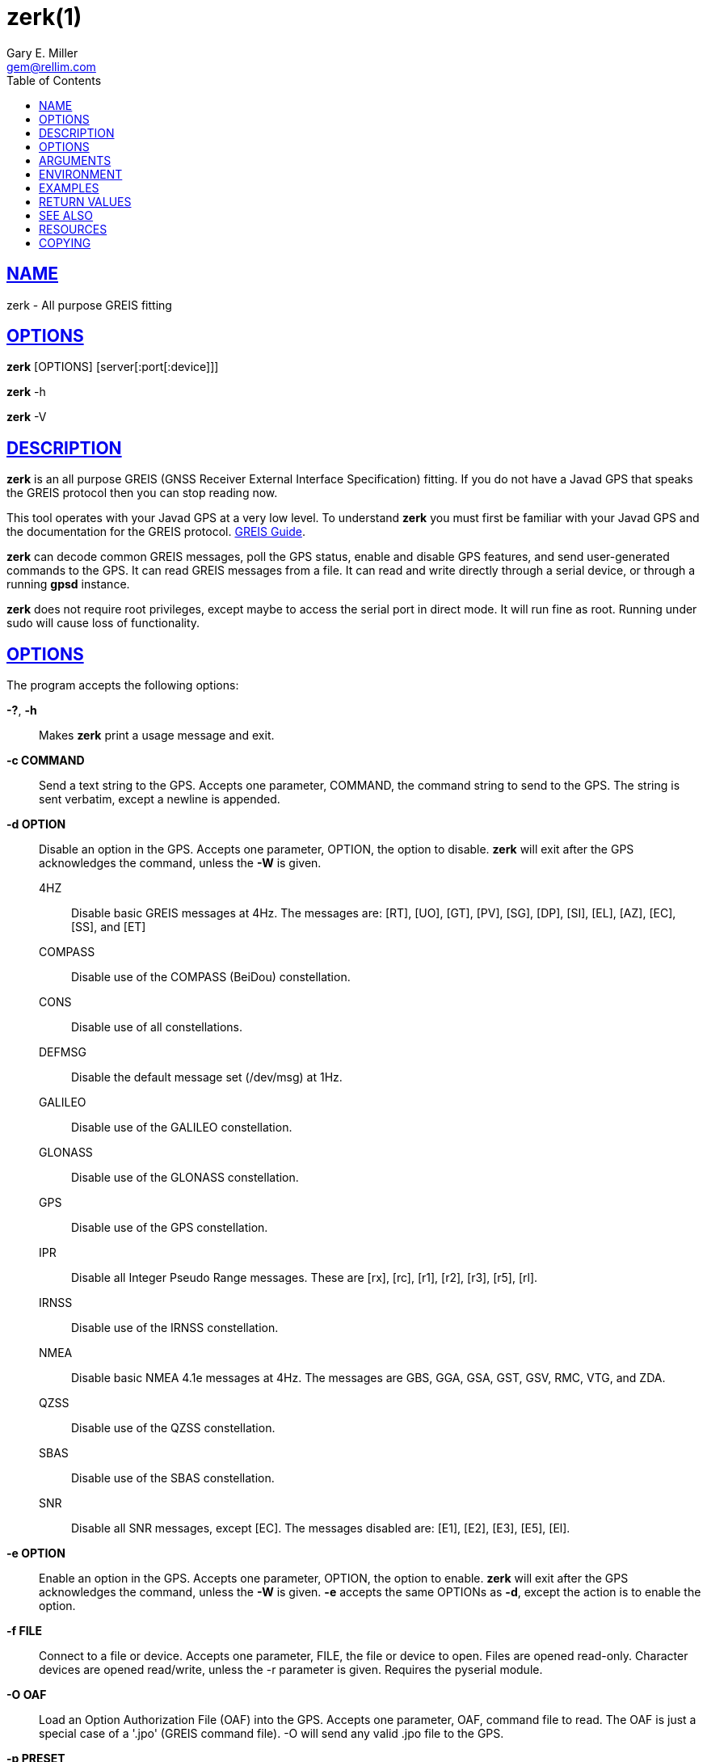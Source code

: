 = zerk(1)
Gary E. Miller <gem@rellim.com.>
:author: Gary E. Miller
:date: 25 February 2021
:email: gem@rellim.com
:keywords: gps, gpsd, zerk, JavaD, GREIS
:manmanual: GPSD Documentation
:mansource: GPSD, Version {gpsdver}
:robots: index,follow
:sectlinks:
:toc: left
:type: manpage
:webfonts!:

== NAME

zerk - All purpose GREIS fitting

== OPTIONS

*zerk* [OPTIONS] [server[:port[:device]]]

*zerk* -h

*zerk* -V

== DESCRIPTION

*zerk* is an all purpose GREIS (GNSS Receiver External Interface
Specification) fitting. If you do not have a Javad GPS that speaks
the GREIS protocol then you can stop reading now.

This tool operates with your Javad GPS at a very low level. To
understand *zerk* you must first be familiar with your Javad GPS and the
documentation for the GREIS protocol.
https://www.javad.com/downloads/javadgnss/manuals/GREIS/GREIS_Reference_Guide.pdf[GREIS Guide].

*zerk* can decode common GREIS messages, poll the GPS status, enable and
disable GPS features, and send user-generated commands to the GPS. It
can read GREIS messages from a file. It can read and write directly
through a serial device, or through a running *gpsd* instance.

*zerk* does not require root privileges, except maybe to access the
serial port in direct mode.  It will run fine as root.  Running under
sudo will cause loss of functionality.

== OPTIONS

The program accepts the following options:

*-?*, *-h*::
  Makes *zerk* print a usage message and exit.
*-c COMMAND*::
  Send a text string to the GPS. Accepts one parameter, COMMAND, the
  command string to send to the GPS. The string is sent verbatim, except
  a newline is appended.
*-d OPTION*::
  Disable an option in the GPS. Accepts one parameter, OPTION, the
  option to disable. *zerk* will exit after the GPS acknowledges the
  command, unless the *-W* is given.

4HZ;;
Disable basic GREIS messages at 4Hz. The messages
are: [RT], [UO], [GT], [PV], [SG], [DP], [SI], [EL], [AZ], [EC], [SS], and [ET]
COMPASS;;
Disable use of the COMPASS (BeiDou) constellation.
CONS;;
Disable use of all constellations.
DEFMSG;;
Disable the default message set (/dev/msg) at 1Hz.
GALILEO;;
Disable use of the GALILEO constellation.
GLONASS;;
Disable use of the GLONASS constellation.
GPS;;
Disable use of the GPS constellation.
IPR;;
Disable all Integer Pseudo Range messages. These are [rx], [rc],
[r1], [r2], [r3], [r5], [rl].
IRNSS;;
Disable use of the IRNSS constellation.
NMEA;;
Disable basic NMEA 4.1e messages at 4Hz. The messages are GBS, GGA,
GSA, GST, GSV, RMC, VTG, and ZDA.
QZSS;;
Disable use of the QZSS constellation.
SBAS;;
Disable use of the SBAS constellation.
SNR;;
Disable all SNR messages, except [EC]. The messages disabled are:
[E1], [E2], [E3], [E5], [El].

*-e OPTION*::
Enable an option in the GPS. Accepts one parameter, OPTION, the option
to enable. *zerk* will exit after the GPS acknowledges the command,
unless the *-W* is given. *-e* accepts the same OPTIONs as *-d*, except the
action is to enable the option.
*-f FILE*::
Connect to a file or device. Accepts one parameter, FILE, the file or
device to open. Files are opened read-only. Character devices are
opened read/write, unless the -r parameter is given. Requires the
pyserial module.
*-O OAF*::
Load an Option Authorization File (OAF) into the GPS. Accepts one
parameter, OAF, command file to read. The OAF is just a special case
of a '.jpo' (GREIS command file). -O will send any valid .jpo file to
the GPS.
*-p PRESET*::
Send a preset command the GPS. Accepts one parameter, PRESET, the name
of the command to send. *zerk* will exit after the GPS acknowledges the
command, unless the *-W* is given.

COLDBOOT;;
Coldboot the GPS.
CONS;;
Poll the enabled constellations.
DM;;
Disable all periodic GREIS messages.
ID;;
Poll the receiver ID.
IPR;;
Poll all Integer Pseudo Range messages. These are [rx], [rc], [r1],
[r2], [r3], [r5], [rl].
OAF;;
Poll all OAF options.
RESET;;
Reset (reboot) the GPS.
SERIAL;;
Poll receiver serial number.
SNR;;
Poll all Signal to Noise Ratio (SNR) messages. [EC], [E1], [E2],
[E3], [E5], [El].
VENDOR;;
Poll GPS vendor.
VER;;
Poll GPS version.

*-r*::
Read only. Do not send anything to the GPS.
*-R RAW*::
Save all raw data from the GPS into the file RAW.
*-S SPEED*::
Configure the GPS serial speed to SPEED bps.
*-s SPEED*::
Set local serial port speed to SPEED bps. Default 115,200 bps.
*-V*::
Print *zerk* version and exit.
*-v VERBOSITY*::
Set verbosity level to VERBOSITY. Verbosity can be from 0 (very
quiet), to 4 (very noisy). Default 2.
*-W*::
Force waiting the entire wait time. No early exit for completion of
*-d*, *-e* or *-p* command.
*-w WAIT*::
Wait for WAIT seconds before exiting. Will exit early on command
completion of *-d*, *-e* or *-p* command, unless *-W* is given. Default 2.0
second.

== ARGUMENTS

By default, clients collect data from the local *gpsd* daemon running
on localhost, using the default GPSD port 2947. The optional argument
to any client may override this behavior: *[server[:port[:device]]]*

For further explanation, and examples, see the *ARGUMENTS* section in
the *gps*(1) man page

== ENVIRONMENT

Options can be placed in the ZERKOPTS environment variable. ZERKOPTS is
processed before the CLI options.

== EXAMPLES

Print current Javad serial port of GPS connected to local running
*gpsd*:

----
 zerk -c "print,/cur/term"
----

Decode raw log file:

----
zerk -r -f greis-binary.log -v 2
----

Change GPS port speed of device on /dev/ttyAMA0 to 230,400 bps:

----
zerk -S 230400 -f /dev/ttyAMA0
----

Watch entire GPS reset cycle:

----
zerk -p RESET -v 2 -w 20 -W
----

Poll SVs Status:

----
zerk -W -w 2 -v 2 -c "out,,jps/{CS,ES,GS,Is,WS,QS}"
----

Dump *gpsd* data from remote server:

----
zerk -v 2 -w 5 server
----

== RETURN VALUES

*0*:: on success.
*1*:: on failure

== SEE ALSO

*zerk* is written to conform to the official Javad documentation for the
GREIS protocol.
https://www.javad.com/downloads/javadgnss/manuals/GREIS/GREIS_Reference_Guide.pdf[GREIS Guide].

*gpsd*(8)

== RESOURCES

*Project web site:* {gpsdweb}

== COPYING

This file is Copyright 2013 by the GPSD project +
SPDX-License-Identifier: BSD-2-clause
